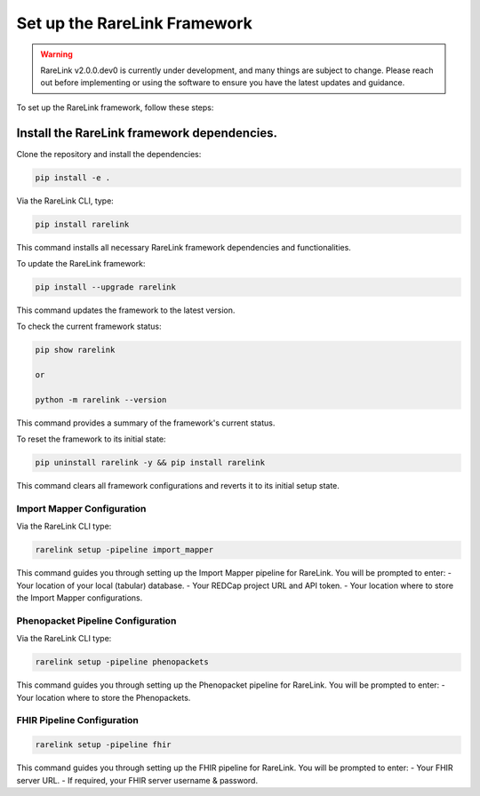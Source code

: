 .. _3_1:

Set up the RareLink Framework
=============================

.. warning:: 
    RareLink v2.0.0.dev0 is currently under development, and many things are 
    subject to change. Please reach out before implementing or using the 
    software to ensure you have the latest updates and guidance.

To set up the RareLink framework, follow these steps:

**Install the RareLink framework dependencies.**
-------------------------------------------------

Clone the repository and install the dependencies:

.. code-block:: bash

    pip install -e .

Via the RareLink CLI, type:

.. code-block:: bash

    pip install rarelink

This command installs all necessary RareLink framework dependencies and functionalities.

To update the RareLink framework:

.. code-block:: bash

    pip install --upgrade rarelink

This command updates the framework to the latest version.

To check the current framework status:

.. code-block:: bash

    pip show rarelink

    or

    python -m rarelink --version

This command provides a summary of the framework's current status.

To reset the framework to its initial state:

.. code-block:: bash

    pip uninstall rarelink -y && pip install rarelink

This command clears all framework configurations and reverts it to its initial setup state.


Import Mapper Configuration
___________________________

Via the RareLink CLI type:

.. code-block:: bash

    rarelink setup -pipeline import_mapper

This command guides you through setting up the Import Mapper pipeline for RareLink.
You will be prompted to enter:
- Your location of your local (tabular) database.
- Your REDCap project URL and API token.
- Your location where to store the Import Mapper configurations.

Phenopacket Pipeline Configuration
________________________________

Via the RareLink CLI type:

.. code-block:: bash

    rarelink setup -pipeline phenopackets

This command guides you through setting up the Phenopacket pipeline for RareLink.
You will be prompted to enter:
- Your location where to store the Phenopackets.

FHIR Pipeline Configuration
___________________________

.. code-block:: bash

    rarelink setup -pipeline fhir

This command guides you through setting up the FHIR pipeline for RareLink. 
You will be prompted to enter:
- Your FHIR server URL.
- If required, your FHIR server username & password.

